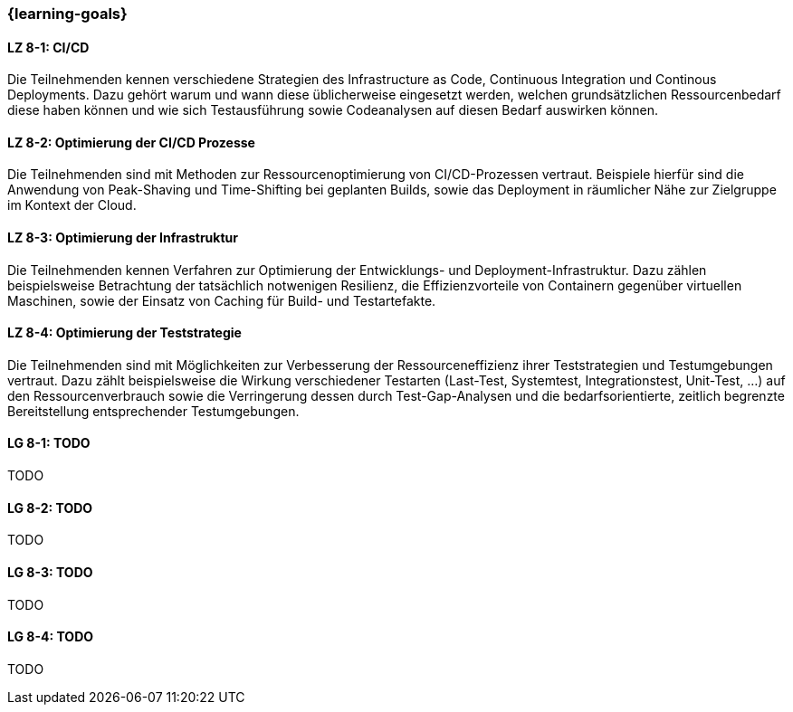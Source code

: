 === {learning-goals}


// tag::DE[]

[[LZ-8-1]]
==== LZ 8-1: CI/CD

Die Teilnehmenden kennen verschiedene Strategien des Infrastructure as Code, Continuous Integration und Continous Deployments. Dazu gehört warum und wann diese üblicherweise eingesetzt werden, welchen grundsätzlichen Ressourcenbedarf diese haben können und wie sich Testausführung sowie Codeanalysen auf diesen Bedarf auswirken können.

[[LZ-8-2]]
==== LZ 8-2: Optimierung der CI/CD Prozesse

Die Teilnehmenden sind mit Methoden zur Ressourcenoptimierung von CI/CD-Prozessen vertraut. Beispiele hierfür sind die Anwendung von Peak-Shaving und Time-Shifting bei geplanten Builds, sowie das Deployment in räumlicher Nähe zur Zielgruppe im Kontext der Cloud.

[[LZ-8-3]]
==== LZ 8-3: Optimierung der Infrastruktur

Die Teilnehmenden kennen Verfahren zur Optimierung der Entwicklungs- und Deployment-Infrastruktur. Dazu zählen beispielsweise Betrachtung der tatsächlich notwenigen Resilienz, die Effizienzvorteile von Containern gegenüber virtuellen Maschinen, sowie der Einsatz von Caching für Build- und Testartefakte.

[[LZ-8-4]]
==== LZ 8-4: Optimierung der Teststrategie

Die Teilnehmenden sind mit Möglichkeiten zur Verbesserung der Ressourceneffizienz ihrer Teststrategien und Testumgebungen vertraut. Dazu zählt beispielsweise die Wirkung verschiedener Testarten (Last-Test, Systemtest, Integrationstest, Unit-Test, ...) auf den Ressourcenverbrauch sowie die Verringerung dessen durch Test-Gap-Analysen und die bedarfsorientierte, zeitlich begrenzte Bereitstellung entsprechender Testumgebungen.

// end::DE[]

// tag::EN[]
[[LG-8-1]]
==== LG 8-1: TODO
TODO

[[LG-8-2]]
==== LG 8-2: TODO
TODO

[[LG-8-3]]
==== LG 8-3: TODO
TODO

[[LG-8-4]]
==== LG 8-4: TODO
TODO

// end::EN[]

